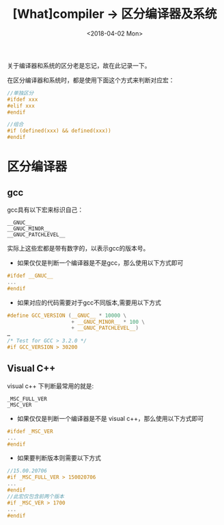 #+TITLE: [What]compiler -> 区分编译器及系统
#+DATE:  <2018-04-02 Mon> 
#+TAGS: compiler
#+LAYOUT: post 
#+CATEGORIES: program,compiler
#+NAME: <program_compiler_distinguish.org>
#+OPTIONS: ^:nil 
#+OPTIONS: ^:{}

关于编译器和系统的区分老是忘记，故在此记录一下。
#+BEGIN_HTML
<!--more-->
#+END_HTML

在区分编译器和系统时，都是使用下面这个方式来判断对应宏：
#+BEGIN_SRC c
//单独区分
#ifdef xxx
#elif xxx
#endif

//组合
#if (defined(xxx) && defined(xxx))
#endif
#+END_SRC
* 区分编译器
** gcc
gcc具有以下宏来标识自己：
#+begin_example
__GNUC__
__GNUC_MINOR__
__GNUC_PATCHLEVEL__
#+end_example
实际上这些宏都是带有数字的，以表示gcc的版本号。

- 如果仅仅是判断一个编译器是不是gcc，那么使用以下方式即可
#+BEGIN_SRC c
#ifdef __GNUC__
...
#endif
#+END_SRC
- 如果对应的代码需要对于gcc不同版本,需要用以下方式
#+BEGIN_SRC c
#define GCC_VERSION (__GNUC__ * 10000 \
                     + __GNUC_MINOR__ * 100 \
                     + __GNUC_PATCHLEVEL__)
…
/* Test for GCC > 3.2.0 */
#if GCC_VERSION > 30200
#+END_SRC
** Visual C++
visual c++ 下判断最常用的就是:
#+begin_example
_MSC_FULL_VER
_MSC_VER 
#+end_example
- 如果仅仅是判断一个编译器是不是 visual c++，那么使用以下方式即可
#+BEGIN_SRC c
#ifdef _MSC_VER
...
#endif
#+END_SRC
- 如果要判断版本则需要以下方式
#+BEGIN_SRC c
//15.00.20706
#if _MSC_FULL_VER > 150020706
...
#endif
//此宏仅包含前两个版本
#if _MSC_VER > 1700
...
#endif
#+END_SRC
